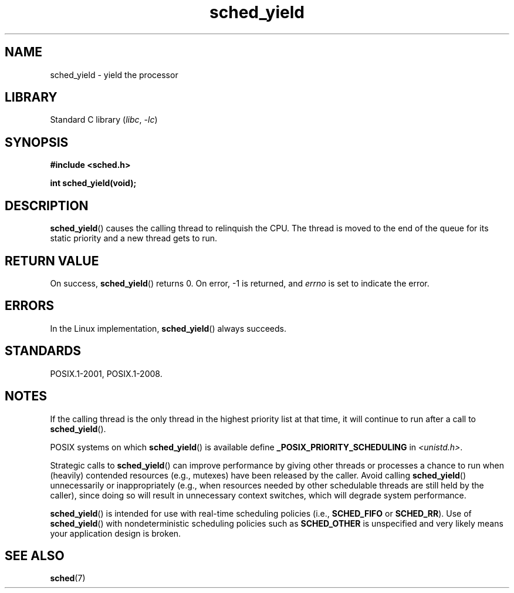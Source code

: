 .\" Copyright (C) Tom Bjorkholm & Markus Kuhn, 1996
.\"
.\" SPDX-License-Identifier: GPL-2.0-or-later
.\"
.\" 1996-04-01 Tom Bjorkholm <tomb@mydata.se>
.\"            First version written
.\" 1996-04-10 Markus Kuhn <mskuhn@cip.informatik.uni-erlangen.de>
.\"            revision
.\"
.TH sched_yield 2 2022-10-30 "Linux man-pages 6.03"
.SH NAME
sched_yield \- yield the processor
.SH LIBRARY
Standard C library
.RI ( libc ", " \-lc )
.SH SYNOPSIS
.nf
.B #include <sched.h>
.PP
.B int sched_yield(void);
.fi
.SH DESCRIPTION
.BR sched_yield ()
causes the calling thread to relinquish the CPU.
The thread is moved to the end of the queue for its static
priority and a new thread gets to run.
.SH RETURN VALUE
On success,
.BR sched_yield ()
returns 0.
On error, \-1 is returned, and
.I errno
is set to indicate the error.
.SH ERRORS
In the Linux implementation,
.BR sched_yield ()
always succeeds.
.SH STANDARDS
POSIX.1-2001, POSIX.1-2008.
.SH NOTES
If the calling thread is the only thread in the highest
priority list at that time,
it will continue to run after a call to
.BR sched_yield ().
.PP
POSIX systems on which
.BR sched_yield ()
is available define
.B _POSIX_PRIORITY_SCHEDULING
in
.IR <unistd.h> .
.PP
Strategic calls to
.BR sched_yield ()
can improve performance by giving other threads or processes
a chance to run when (heavily) contended resources (e.g., mutexes)
have been released by the caller.
Avoid calling
.BR sched_yield ()
unnecessarily or inappropriately
(e.g., when resources needed by other
schedulable threads are still held by the caller),
since doing so will result in unnecessary context switches,
which will degrade system performance.
.PP
.BR sched_yield ()
is intended for use with real-time scheduling policies (i.e.,
.B SCHED_FIFO
or
.BR SCHED_RR ).
Use of
.BR sched_yield ()
with nondeterministic scheduling policies such as
.B SCHED_OTHER
is unspecified and very likely means your application design is broken.
.SH SEE ALSO
.BR sched (7)
